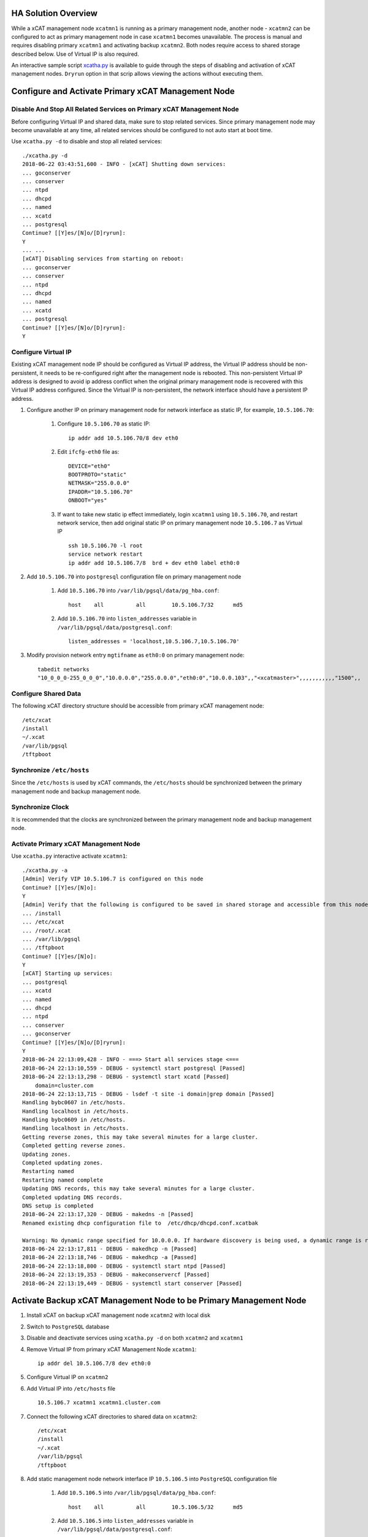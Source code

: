 .. _ha_mgmt_node_with_shared_data:


HA Solution Overview
====================

While a xCAT management node ``xcatmn1`` is running as a primary management node, another node - ``xcatmn2`` can be configured to act as primary management node in case ``xcatmn1`` becomes unavailable. The process is manual and requires disabling primary ``xcatmn1`` and activating backup ``xcatmn2``. Both nodes require access to shared storage described below. Use of Virtual IP is also required.

An interactive sample script `xcatha.py <https://github.com/xcat2/xcat-extensions/blob/master/HA/xcatha.py>`_ is available to guide through the steps of disabling and activation of xCAT management nodes. ``Dryrun`` option in that scrip allows viewing the actions without executing them.

Configure and Activate Primary xCAT Management Node
===================================================

Disable And Stop All Related Services on Primary xCAT Management Node
`````````````````````````````````````````````````````````````````````

Before configuring Virtual IP and shared data, make sure to stop related services. Since primary management node may become unavailable at any time, all related services should be configured to not auto start at boot time.

Use ``xcatha.py -d`` to disable and stop all related services: ::

    ./xcatha.py -d
    2018-06-22 03:43:51,600 - INFO - [xCAT] Shutting down services:
    ... goconserver
    ... conserver
    ... ntpd
    ... dhcpd
    ... named
    ... xcatd
    ... postgresql
    Continue? [[Y]es/[N]o/[D]ryrun]:
    Y
    ... ...
    [xCAT] Disabling services from starting on reboot:
    ... goconserver
    ... conserver
    ... ntpd
    ... dhcpd
    ... named
    ... xcatd
    ... postgresql
    Continue? [[Y]es/[N]o/[D]ryrun]:
    Y

Configure Virtual IP
````````````````````

Existing xCAT management node IP should be configured as Virtual IP address, the Virtual IP address should be non-persistent, it needs to be re-configured right after the management node is rebooted. This non-persistent Virtual IP address is designed to avoid ip address conflict when the original primary management node is recovered with this Virtual IP address configured. Since the Virtual IP is non-persistent, the network interface should have a persistent IP address.

#. Configure another IP on primary management node for network interface as static IP, for example, ``10.5.106.70``:

    #. Configure ``10.5.106.70`` as static IP::

        ip addr add 10.5.106.70/8 dev eth0

    #. Edit ``ifcfg-eth0`` file as::

        DEVICE="eth0"
        BOOTPROTO="static"
        NETMASK="255.0.0.0"
        IPADDR="10.5.106.70"
        ONBOOT="yes"

    #. If want to take new static ip effect immediately, login ``xcatmn1`` using ``10.5.106.70``, and restart network service, then add original static IP on primary management node ``10.5.106.7`` as Virtual IP ::

        ssh 10.5.106.70 -l root
        service network restart
        ip addr add 10.5.106.7/8  brd + dev eth0 label eth0:0

#. Add ``10.5.106.70`` into ``postgresql`` configuration file on primary management node

    #. Add ``10.5.106.70`` into ``/var/lib/pgsql/data/pg_hba.conf``::

        host    all          all        10.5.106.7/32      md5

    #. Add ``10.5.106.70`` into ``listen_addresses`` variable in ``/var/lib/pgsql/data/postgresql.conf``::

        listen_addresses = 'localhost,10.5.106.7,10.5.106.70'

#. Modify provision network entry ``mgtifname`` as ``eth0:0`` on primary management node::

    tabedit networks
    "10_0_0_0-255_0_0_0","10.0.0.0","255.0.0.0","eth0:0","10.0.0.103",,"<xcatmaster>",,,,,,,,,,,"1500",,

Configure Shared Data
`````````````````````

The following xCAT directory structure should be accessible from primary xCAT management node::

    /etc/xcat
    /install
    ~/.xcat
    /var/lib/pgsql
    /tftpboot

Synchronize ``/etc/hosts``
``````````````````````````

Since the ``/etc/hosts`` is used by xCAT commands, the ``/etc/hosts`` should be synchronized between the primary management node and backup management node.

Synchronize Clock
`````````````````

It is recommended that the clocks are synchronized between the primary management node and backup management node.

Activate Primary xCAT Management Node
`````````````````````````````````````

Use ``xcatha.py`` interactive activate ``xcatmn1``::

    ./xcatha.py -a
    [Admin] Verify VIP 10.5.106.7 is configured on this node
    Continue? [[Y]es/[N]o]:
    Y
    [Admin] Verify that the following is configured to be saved in shared storage and accessible from this node:
    ... /install
    ... /etc/xcat
    ... /root/.xcat
    ... /var/lib/pgsql
    ... /tftpboot
    Continue? [[Y]es/[N]o]:
    Y
    [xCAT] Starting up services:
    ... postgresql
    ... xcatd
    ... named
    ... dhcpd
    ... ntpd
    ... conserver
    ... goconserver
    Continue? [[Y]es/[N]o/[D]ryrun]:
    Y
    2018-06-24 22:13:09,428 - INFO - ===> Start all services stage <===
    2018-06-24 22:13:10,559 - DEBUG - systemctl start postgresql [Passed]
    2018-06-24 22:13:13,298 - DEBUG - systemctl start xcatd [Passed]
        domain=cluster.com
    2018-06-24 22:13:13,715 - DEBUG - lsdef -t site -i domain|grep domain [Passed]
    Handling bybc0607 in /etc/hosts.
    Handling localhost in /etc/hosts.
    Handling bybc0609 in /etc/hosts.
    Handling localhost in /etc/hosts.
    Getting reverse zones, this may take several minutes for a large cluster.
    Completed getting reverse zones.
    Updating zones.
    Completed updating zones.
    Restarting named
    Restarting named complete
    Updating DNS records, this may take several minutes for a large cluster.
    Completed updating DNS records.
    DNS setup is completed
    2018-06-24 22:13:17,320 - DEBUG - makedns -n [Passed]
    Renamed existing dhcp configuration file to  /etc/dhcp/dhcpd.conf.xcatbak

    Warning: No dynamic range specified for 10.0.0.0. If hardware discovery is being used, a dynamic range is required.
    2018-06-24 22:13:17,811 - DEBUG - makedhcp -n [Passed]
    2018-06-24 22:13:18,746 - DEBUG - makedhcp -a [Passed]
    2018-06-24 22:13:18,800 - DEBUG - systemctl start ntpd [Passed]
    2018-06-24 22:13:19,353 - DEBUG - makeconservercf [Passed]
    2018-06-24 22:13:19,449 - DEBUG - systemctl start conserver [Passed]

Activate Backup xCAT Management Node to be Primary Management Node
==================================================================

#. Install xCAT on backup xCAT management node ``xcatmn2`` with local disk

#. Switch to ``PostgreSQL`` database

#. Disable and deactivate services using ``xcatha.py -d`` on both ``xcatmn2`` and ``xcatmn1``

#. Remove Virtual IP from primary xCAT Management Node ``xcatmn1``::

    ip addr del 10.5.106.7/8 dev eth0:0

#. Configure Virtual IP on ``xcatmn2``

#. Add Virtual IP into ``/etc/hosts`` file ::

    10.5.106.7 xcatmn1 xcatmn1.cluster.com

#. Connect the following xCAT directories to shared data on ``xcatmn2``::

    /etc/xcat
    /install
    ~/.xcat
    /var/lib/pgsql
    /tftpboot

#. Add static management node network interface IP ``10.5.106.5`` into ``PostgreSQL`` configuration file

    #. Add ``10.5.106.5`` into ``/var/lib/pgsql/data/pg_hba.conf``::

        host    all          all        10.5.106.5/32      md5

    #. Add ``10.5.106.5`` into ``listen_addresses`` variable in ``/var/lib/pgsql/data/postgresql.conf``::

        listen_addresses = 'localhost,10.5.106.7,10.5.106.70,10.5.105.5'

#. Use ``xcatha.py -a`` to start all related services on ``xcatmn2``

#. Modify provision network entry ``mgtifname`` as ``eth0:0``::

    tabedit networks
    "10_0_0_0-255_0_0_0","10.0.0.0","255.0.0.0","eth0:0","10.0.0.103",,"<xcatmaster>",,,,,,,,,,,"1500",,

Unplanned failover: primary xCAT management node is not accessible
``````````````````````````````````````````````````````````````````
If primary xCAT management node becomes not accessible before being deactivated and backup xCAT management node is activated, it is recommended that the primary node is disconnected from the network before being rebooted. This will ensure that when services are started on reboot, they do not interfere with the same services running on the backup xCAT management node.
